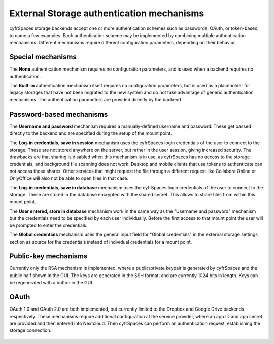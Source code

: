 ==========================================
External Storage authentication mechanisms
==========================================

cyfrSpaces storage backends accept one or more authentication schemes such as
passwords, OAuth, or token-based, to name a few examples. Each authentication
scheme may be implemented by combining multiple authentication mechanisms. Different
mechanisms require different configuration parameters, depending on their
behavior.


.. figure:: images/authentication-types.png
   :alt: Authentication types

Special mechanisms
------------------

The **None** authentication mechanism requires no configuration parameters, and
is used when a backend requires no authentication.

The **Built-in** authentication mechanism itself requires no configuration
parameters, but is used as a placeholder for legacy storages that have not been
migrated to the new system and do not take advantage of generic authentication
mechanisms. The authentication parameters are provided directly by the backend.

Password-based mechanisms
-------------------------

The **Username and password** mechanism requires a manually-defined username and
password. These get passed directly to the backend and are specified during the
setup of the mount point.

The **Log-in credentials, save in session** mechanism uses the cyfrSpaces login
credentials of the user to connect to the storage. These are not stored anywhere
on the server, but rather in the user session, giving increased security. The
drawbacks are that sharing is disabled when this mechanism is in use, as
cyfrSpaces has no access to the storage credentials, and background file scanning
does not work. Desktop and mobile clients that use tokens to authenticate can
not access those shares. Other services that might request the file through
a different request like Collabora Online or OnlyOffice will also not be able to
open files in that case.

The **Log-in credentials, save in database** mechanism uses the cyfrSpaces login
credentials of the user to connect to the storage. These are stored in the
database encrypted with the shared secret. This allows to share files from
within this mount point.

The **User entered, store in database** mechanism work in the same way as the
"Username and password" mechanism but the credentials need to be specified by
each user individually. Before the first access to that mount point the user
will be prompted to enter the credentials.

The **Global credentials** mechanism uses the general input field for "Global
credentials" in the external storage settings section as source for the
credentials instead of individual credentials for a mount point.

Public-key mechanisms
---------------------

Currently only the RSA mechanism is implemented, where a public/private
keypair is generated by cyfrSpaces and the public half shown in the GUI. The keys
are generated in the SSH format, and are currently 1024 bits in length. Keys
can be regenerated with a button in the GUI.

.. figure:: images/auth_rsa.png
   :alt: Form on admin page for generating RSA keys.

OAuth
-----

OAuth 1.0 and OAuth 2.0 are both implemented, but currently limited to the
Dropbox and Google Drive backends respectively. These mechanisms require
additional configuration at the service provider, where an app ID and app
secret are provided and then entered into Nextcloud. Then cyfrSpaces can
perform an authentication request, establishing the storage connection.

.. figure:: images/dropbox-oc.png
   :alt: Dropbox storage mount configuration.
